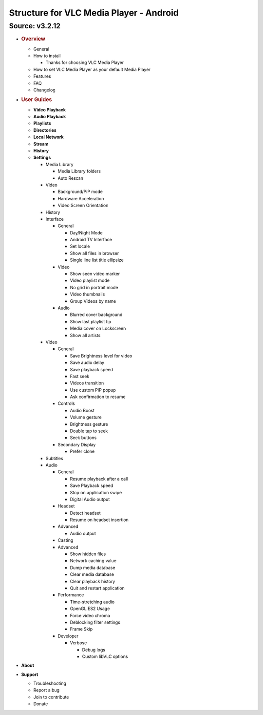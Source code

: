 .. _header-n0:

Structure for VLC Media Player - Android 
=========================================

.. _header-n2:

Source: v3.2.12
---------------

-  .. rubric:: Overview
      :name: header-n3

   -  General

   -  How to install

      -  Thanks for choosing VLC Media Player

   -  How to set VLC Media Player as your default Media Player

   -  Features

   -  FAQ

   -  Changelog

-  .. rubric:: User Guides
      :name: header-n56

   -  **Video Playback**

   -  **Audio Playback**

   -  **Playlists**

   -  **Directories**

   -  **Local Network**

   -  **Stream**

   -  **History**

   -  **Settings**

      -  Media Library

         -  Media Library folders

         -  Auto Rescan

      -  Video

         -  Background/PiP mode

         -  Hardware Acceleration

         -  Video Screen Orientation

      -  History

      -  Interface

         -  General

            -  Day/Night Mode

            -  Android TV Interface

            -  Set locale

            -  Show all files in browser

            -  Single line list title ellipsize

         -  Video

            -  Show seen video marker

            -  Video playlist mode

            -  No grid in portrait mode

            -  Video thumbnails

            -  Group Videos by name

         -  Audio

            -  Blurred cover background

            -  Show last playlist tip

            -  Media cover on Lockscreen

            -  Show all artists

      -  Video

         -  General

            -  Save Brightness level for video

            -  Save audio delay

            -  Save playback speed

            -  Fast seek

            -  Videos transition

            -  Use custom PiP popup

            -  Ask confirmation to resume

         -  Controls

            -  Audio Boost

            -  Volume gesture

            -  Brightness gesture

            -  Double tap to seek

            -  Seek buttons

         -  Secondary Display

            -  Prefer clone

      -  Subtitles

      -  Audio

         -  General

            -  Resume playback after a call

            -  Save Playback speed

            -  Stop on application swipe

            -  Digital Audio output

         -  Headset

            -  Detect headset

            -  Resume on headset insertion

         -  Advanced

            -  Audio output

         -  Casting

         -  Advanced

            -  Show hidden files

            -  Network caching value

            -  Dump media database

            -  Clear media database

            -  Clear playback history

            -  Quit and restart application

         -  Performance

            -  Time-stretching audio

            -  OpenGL ES2 Usage

            -  Force video chroma

            -  Deblocking filter settings

            -  Frame Skip

         -  Developer

            -  Verbose

               -  Debug logs

               -  Custom libVLC options

-  **About**

-  **Support**

   -  Troubleshooting

   -  Report a bug

   -  Join to contribute

   -  Donate
